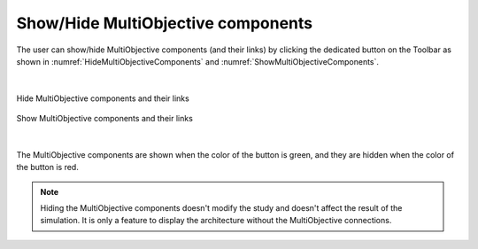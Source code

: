 .. _hide_multiobjective_components:

Show/Hide MultiObjective components
===================================

The user can show/hide MultiObjective components (and their links) by clicking the dedicated button 
on the Toolbar as shown in :numref:`HideMultiObjectiveComponents` and :numref:`ShowMultiObjectiveComponents`.

|

.. figure:: images/HideMultiObjectiveComponents.jpg
   :alt: Hide MultiObjective components and their links
   :name: HideMultiObjectiveComponents
   :width: 1000
   :align: center

   Hide MultiObjective components and their links

.. figure:: images/ShowMultiObjectiveComponents.jpg
   :alt: Show MultiObjective components and their links
   :name: ShowMultiObjectiveComponents
   :width: 1000
   :align: center

   Show MultiObjective components and their links
   
|

The MultiObjective components are shown when the color of the button is green, and they are hidden when the color of the button is red. 

.. note:: 
	
   Hiding the MultiObjective components doesn't modify the study and doesn't affect the result of the simulation. It is only a feature to display the architecture 
   without the MultiObjective connections.
